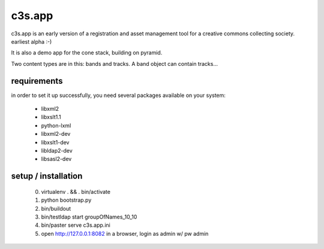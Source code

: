 c3s.app
========

c3s.app is an early version of a registration and asset management tool 
for a creative commons collecting society. earliest alpha :-)

It is also a demo app for the cone stack, building on pyramid.

Two content types are in this: bands and tracks. A band object can contain 
tracks...


requirements
-------------

in order to set it up successfully, you need several packages available on your system:

 - libxml2
 - libxslt1.1
 - python-lxml
 - libxml2-dev
 - libxslt1-dev
 - libldap2-dev
 - libsasl2-dev


setup / installation
---------------------


 0. virtualenv . && . bin/activate
 1. python bootstrap.py
 2. bin/buildout
 3. bin/testldap start groupOfNames_10_10
 4. bin/paster serve c3s.app.ini
 5. open http://127.0.0.1:8082 in a browser,
    login as admin w/ pw admin
